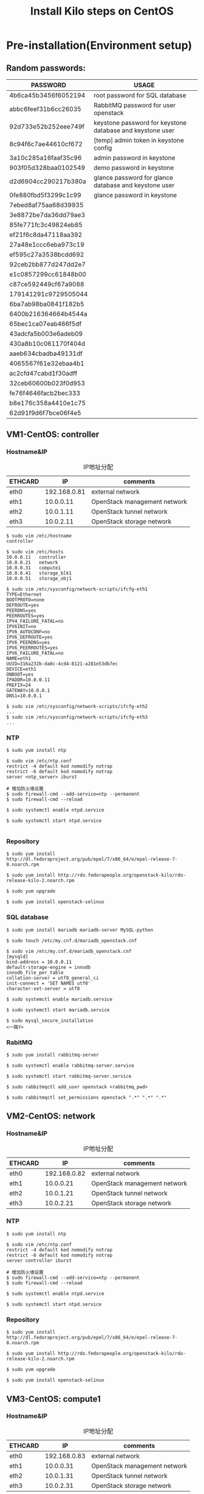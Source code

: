 #+TITLE: Install Kilo steps on CentOS
#+OPTIONS: toc:2 (目录中只显示二级标题)
#+OPTIONS: toc:nil (无目录)

* Pre-installation(Environment setup)
** Random passwords:
| *PASSWORD*           | *USAGE*                                                   |
|----------------------+-----------------------------------------------------------|
| 4b6ca45b3456f6052194 | root password for SQL database                            |
| abbc6feef31b6cc26035 | RabbitMQ password for user openstack                      |
| 92d733e52b252eee749f | keystone password for keystone database and keystone user |
| 8c94f6c7ae44610cf672 | [temp] admin token in keystone config                     |
| 3a10c285a16faaf35c96 | admin password in keystone                                |
| 903f05d328baa0102549 | demo password in keystone                                 |
| d2d6904cc290217b380a | glance password for glance database and keystone user     |
| 0fe880fbd5f3299c1c99 | glance password in keystone                               |
| 7ebed8af75aa68d39935 |                                                           |
| 3e8872be7da36dd79ae3 |                                                           |
| 85fe771fc3c49824eb85 |                                                           |
| ef21f6c8da47118aa392 |                                                           |
| 27a48e1ccc6eba973c19 |                                                           |
| ef595c27a3538bcdd692 |                                                           |
| 92ceb2bb877d247dd2e7 |                                                           |
| e1c0857299cc61848b00 |                                                           |
| c87ce592449cf67a9088 |                                                           |
| 179141291c9729505044 |                                                           |
| 6ba7ab98ba0841f182b5 |                                                           |
| 6400b216364664b4544a |                                                           |
| 65bec1ca07eab466f5df |                                                           |
| 43adcfa5b003e6adeb09 |                                                           |
| 430a8b10c061170f404d |                                                           |
| aaeb634cbadba49131df |                                                           |
| 4065567f61e32ebaa4b1 |                                                           |
| ac2cfd47cabd1f30adff |                                                           |
| 32ceb60600b023f0d953 |                                                           |
| fe76f4646facb2bec333 |                                                           |
| b8e176c358a4410e1c75 |                                                           |
| 62d91f9d6f7bce06f4e5 |                                                           |

** VM1-CentOS: controller
*** Hostname&IP

#+CAPTION: IP地址分配
#+LABEL: tbl:VM1_ip_table
| *ETHCARD* |         *IP* | *comments*                   |
|-----------+--------------+------------------------------|
| eth0      | 192.168.0.81 | external network             |
| eth1      |    10.0.0.11 | OpenStack management network |
| eth2      |    10.0.1.11 | OpenStack tunnel network     |
| eth3      |    10.0.2.11 | OpenStack storage network    |

#+BEGIN_EXAMPLE
$ sudo vim /etc/hostname
controller

$ sudo vim /etc/hosts
10.0.0.11	controller
10.0.0.21	network
10.0.0.31	compute1
10.0.0.41	storage_blk1
10.0.0.51	storage_obj1

$ sudo vim /etc/sysconfig/network-scripts/ifcfg-eth1
TYPE=Ethernet
BOOTPROTO=none
DEFROUTE=yes
PEERDNS=yes
PEERROUTES=yes
IPV4_FAILURE_FATAL=no
IPV6INIT=no
IPV6_AUTOCONF=no
IPV6_DEFROUTE=yes
IPV6_PEERDNS=yes
IPV6_PEERROUTES=yes
IPV6_FAILURE_FATAL=no
NAME=eth1
UUID=316a232b-da0c-4cd4-8121-a281e53db7ec
DEVICE=eth1
ONBOOT=yes
IPADDR=10.0.0.11
PREFIX=24
GATEWAY=10.0.0.1
DNS1=10.0.0.1

$ sudo vim /etc/sysconfig/network-scripts/ifcfg-eth2
...
$ sudo vim /etc/sysconfig/network-scripts/ifcfg-eth3
...
#+END_EXAMPLE

*** NTP

#+BEGIN_EXAMPLE
$ sudo yum install ntp

$ sudo vim /etc/ntp.conf
restrict -4 default kod nomodify notrap
restrict -6 default kod nomodify notrap
server <ntp_server> iburst

# 增加防火墙设置
$ sudo firewall-cmd --add-service=ntp --permanent
$ sudo firewall-cmd --reload

$ sudo systemctl enable ntpd.service

$ sudo systemctl start ntpd.service

#+END_EXAMPLE

*** Repository

#+BEGIN_EXAMPLE
$ sudo yum install http://dl.fedoraproject.org/pub/epel/7/x86_64/e/epel-release-7-8.noarch.rpm

$ sudo yum install http://rdo.fedorapeople.org/openstack-kilo/rdo-release-kilo-2.noarch.rpm

$ sudo yum upgrade

$ sudo yum install openstack-selinux
#+END_EXAMPLE

*** SQL database

#+BEGIN_EXAMPLE
$ sudo yum install mariadb mariadb-server MySQL-python

$ sudo touch /etc/my.cnf.d/mariadb_openstack.cnf

$ sudo vim /etc/my.cnf.d/mariadb_openstack.cnf
[mysqld]
bind-address = 10.0.0.11
default-storage-engine = innodb
innodb_file_per_table
collation-server = utf8_general_ci
init-connect = 'SET NAMES utf8'
character-set-server = utf8

$ sudo systemctl enable mariadb.service

$ sudo systemctl start mariadb.service

$ sudo mysql_secure_installation
<一路Y>
#+END_EXAMPLE

*** RabitMQ

#+BEGIN_EXAMPLE
$ sudo yum install rabbitmq-server

$ sudo systemctl enable rabbitmq-server.service

$ sudo systemctl start rabbitmq-server.service

$ sudo rabbitmqctl add_user openstack <rabbitmq_pwd>

$ sudo rabbitmqctl set_permissions openstack ".*" ".*" ".*"
#+END_EXAMPLE

** VM2-CentOS: network
*** Hostname&IP

#+CAPTION: IP地址分配
#+LABEL: tbl:VM2_ip_table
| *ETHCARD* |         *IP* | *comments*                   |
|-----------+--------------+------------------------------|
| eth0      | 192.168.0.82 | external network             |
| eth1      |    10.0.0.21 | OpenStack management network |
| eth2      |    10.0.1.21 | OpenStack tunnel network     |
| eth3      |    10.0.2.21 | OpenStack storage network    |

*** NTP

#+BEGIN_EXAMPLE
$ sudo yum install ntp

$ sudo vim /etc/ntp.conf
restrict -4 default kod nomodify notrap
restrict -6 default kod nomodify notrap
server controller iburst

# 增加防火墙设置
$ sudo firewall-cmd --add-service=ntp --permanent
$ sudo firewall-cmd --reload

$ sudo systemctl enable ntpd.service

$ sudo systemctl start ntpd.service
#+END_EXAMPLE

*** Repository

#+BEGIN_EXAMPLE
$ sudo yum install http://dl.fedoraproject.org/pub/epel/7/x86_64/e/epel-release-7-8.noarch.rpm

$ sudo yum install http://rdo.fedorapeople.org/openstack-kilo/rdo-release-kilo-2.noarch.rpm

$ sudo yum upgrade

$ sudo yum install openstack-selinux
#+END_EXAMPLE

** VM3-CentOS: compute1
*** Hostname&IP

#+CAPTION: IP地址分配
#+LABEL: tbl:VM3_ip_table
| *ETHCARD* |         *IP* | *comments*                   |
|-----------+--------------+------------------------------|
| eth0      | 192.168.0.83 | external network             |
| eth1      |    10.0.0.31 | OpenStack management network |
| eth2      |    10.0.1.31 | OpenStack tunnel network     |
| eth3      |    10.0.2.31 | OpenStack storage network    |

*** NTP

#+BEGIN_EXAMPLE
$ sudo yum install ntp

$ sudo vim /etc/ntp.conf
restrict -4 default kod nomodify notrap
restrict -6 default kod nomodify notrap
server controller iburst

# 增加防火墙设置
$ sudo firewall-cmd --add-service=ntp --permanent
$ sudo firewall-cmd --reload

$ sudo systemctl enable ntpd.service

$ sudo systemctl start ntpd.service
#+END_EXAMPLE

*** Repository

#+BEGIN_EXAMPLE
$ sudo yum install http://dl.fedoraproject.org/pub/epel/7/x86_64/e/epel-release-7-8.noarch.rpm

$ sudo yum install http://rdo.fedorapeople.org/openstack-kilo/rdo-release-kilo-2.noarch.rpm

$ sudo yum upgrade

$ sudo yum install openstack-selinux
#+END_EXAMPLE

** VM4-CentOS: storage_blk1
*** Hostname&IP

#+CAPTION: IP地址分配
#+LABEL: tbl:VM4_ip_table
| *ETHCARD* |         *IP* | *comments*                   |
|-----------+--------------+------------------------------|
| eth0      | 192.168.0.84 | external network             |
| eth1      |    10.0.0.41 | OpenStack management network |
| eth2      |    10.0.1.41 | OpenStack tunnel network     |
| eth3      |    10.0.2.41 | OpenStack storage network    |

*** NTP

#+BEGIN_EXAMPLE
$ sudo yum install ntp

$ sudo vim /etc/ntp.conf
restrict -4 default kod nomodify notrap
restrict -6 default kod nomodify notrap
server controller iburst

# 增加防火墙设置
$ sudo firewall-cmd --add-service=ntp --permanent
$ sudo firewall-cmd --reload

$ sudo systemctl enable ntpd.service

$ sudo systemctl start ntpd.service
#+END_EXAMPLE

*** Repository

#+BEGIN_EXAMPLE
$ sudo yum install http://dl.fedoraproject.org/pub/epel/7/x86_64/e/epel-release-7-8.noarch.rpm

$ sudo yum install http://rdo.fedorapeople.org/openstack-kilo/rdo-release-kilo-2.noarch.rpm

$ sudo yum upgrade

$ sudo yum install openstack-selinux
#+END_EXAMPLE

** VM5-CentOS: storage_obj1
*** Hostname&IP

#+CAPTION: IP地址分配
#+LABEL: tbl:VM2_ip_table
| *ETHCARD* |         *IP* | *comments*                   |
|-----------+--------------+------------------------------|
| eth0      | 192.168.0.85 | external network             |
| eth1      |    10.0.0.51 | OpenStack management network |
| eth2      |    10.0.1.51 | OpenStack tunnel network     |
| eth3      |    10.0.2.51 | OpenStack storage network    |

*** NTP

#+BEGIN_EXAMPLE
$ sudo yum install ntp

$ sudo vim /etc/ntp.conf
restrict -4 default kod nomodify notrap
restrict -6 default kod nomodify notrap
server controller iburst

# 增加防火墙设置
$ sudo firewall-cmd --add-service=ntp --permanent
$ sudo firewall-cmd --reload

$ sudo systemctl enable ntpd.service

$ sudo systemctl start ntpd.service
#+END_EXAMPLE

*** Repository

#+BEGIN_EXAMPLE
$ sudo yum install http://dl.fedoraproject.org/pub/epel/7/x86_64/e/epel-release-7-8.noarch.rpm

$ sudo yum install http://rdo.fedorapeople.org/openstack-kilo/rdo-release-kilo-2.noarch.rpm

$ sudo yum upgrade

$ sudo yum install openstack-selinux
#+END_EXAMPLE

* Insall Identity service
** 
